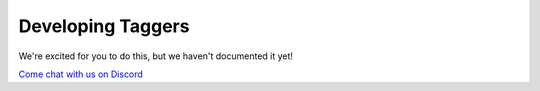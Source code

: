 .. _DevelopingTaggers:

Developing Taggers
------------------

We're excited for you to do this, but we haven't documented it yet!

`Come chat with us on Discord <http://steamship.com/discord>`_